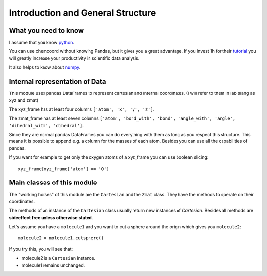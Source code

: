Introduction and General Structure
==================================

What you need to know
+++++++++++++++++++++

I assume that you know `python <https://docs.python.org/3/tutorial/index.html>`_.

You can use chemcoord without knowing Pandas, but it gives you a great advantage.
If you invest 1h for their `tutorial <http://pandas.pydata.org/pandas-docs/stable/tutorials.html>`_
you will greatly increase your productivity in scientific data analysis.

It also helps to know about `numpy <https://docs.scipy.org/doc/numpy-dev/user/quickstart.html>`_.

Internal representation of Data
+++++++++++++++++++++++++++++++
This module uses pandas DataFrames to represent cartesian and internal coordinates.
(I will refer to them in lab slang as xyz and zmat)

The xyz_frame has at least four columns ``['atom', 'x', 'y', 'z']``.

The zmat_frame has at least seven columns ``['atom', 'bond_with', 'bond', 'angle_with', 'angle', 'dihedral_with', 'dihedral']``.

Since they are normal pandas DataFrames you can do everything with them as long as you respect this structure.
This means it is possible to append e.g. a column for the masses of each atom.
Besides you can use all the capabilities of pandas.

If you want for example to get only the oxygen atoms of a xyz_frame you can use boolean slicing::

    xyz_frame[xyz_frame['atom'] == 'O']


Main classes of this module
++++++++++++++++++++++++++++

The "working horses" of this module are the ``Cartesian`` and the ``Zmat`` class.
They have the methods to operate on their coordinates.

The methods of an instance of the ``Cartesian`` class usually return new instances of `Cartesian`.
Besides all methods are **sideeffect free unless otherwise stated**.

Let's assume you have a ``molecule1`` and you want to cut a sphere around the origin which gives you ``molecule2``::

    molecule2 = molecule1.cutsphere()

If you try this, you will see that:

* molecule2 is a ``Cartesian`` instance.
* molecule1 remains unchanged.
